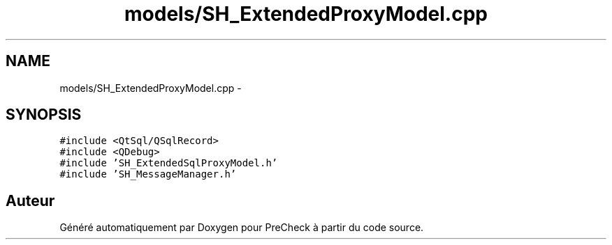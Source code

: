 .TH "models/SH_ExtendedProxyModel.cpp" 3 "Jeudi Juin 20 2013" "Version 0.3" "PreCheck" \" -*- nroff -*-
.ad l
.nh
.SH NAME
models/SH_ExtendedProxyModel.cpp \- 
.SH SYNOPSIS
.br
.PP
\fC#include <QtSql/QSqlRecord>\fP
.br
\fC#include <QDebug>\fP
.br
\fC#include 'SH_ExtendedSqlProxyModel\&.h'\fP
.br
\fC#include 'SH_MessageManager\&.h'\fP
.br

.SH "Auteur"
.PP 
Généré automatiquement par Doxygen pour PreCheck à partir du code source\&.
